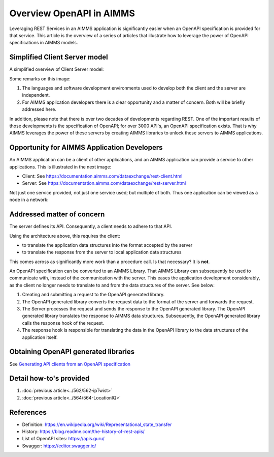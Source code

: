 Overview OpenAPI in AIMMS
=========================

Leveraging REST Services in an AIMMS application is significantly easier when an OpenAPI specification
is provided for that service.   
This article is the overview of a series of articles that illustrate how to leverage the power of OpenAPI 
specifications in AIMMS models.


Simplified Client Server model
-------------------------------

A simplified overview of Client Server model:

.. image:: images/client-server.png
    :align: center

Some remarks on this image:

#.  The languages and software development environments used to develop both the client and the server are independent.

#.  For AIMMS application developers there is a clear opportunity and a matter of concern. 
    Both will be briefly addressed here.

In addition, please note that there is over two decades of developments regarding REST.
One of the important results of those developments is the specification of OpenAPI; for over 3000 API's, an OpenAPI specification exists.
That is why AIMMS leverages the power of these servers by creating AIMMS libraries to unlock these servers to AIMMS applications.

Opportunity for AIMMS Application Developers
---------------------------------------------

An AIMMS application can be a client of other applications, and an AIMMS application can provide a service to other applications. This is illustrated in the next image:

.. image:: images/app-is-client-and-server.png
    :align: center

* Client: See https://documentation.aimms.com/dataexchange/rest-client.html

* Server: See https://documentation.aimms.com/dataexchange/rest-server.html

Not just one service provided, not just one service used; but multiple of both.
Thus one application can be viewed as a node in a network:

.. image:: images/app-has-multiple-clients-uses-multiple-servers.png
    :align: center

Addressed matter of concern
----------------------------

The server defines its API. 
Consequently, a client needs to adhere to that API.

Using the architecture above, this requires the client:

* to translate the application data structures into the format accepted by the server

* to translate the response from the server to local application data structures 

This comes across as significantly more work than a procedure call. 
Is that necessary?
It is **not**.  

An OpenAPI specification can be converted to an AIMMS Library.
That AIMMS Library can subsequently be used to communicate with, instead of the communication with the server.
This eases the application development considerably, as the client no longer needs to translate to and from the data structures of the server. See below:

.. image:: images/client-server-openapi-lib.png
    :align: center

#.  Creating and submitting a request to the OpenAPI generated library.

#.  The OpenAPI generated library converts the request data to the format of the server and forwards the request.

#.  The Server processes the request and sends the response to the OpenAPI generated library. 
    The OpenAPI generated library translates the response to AIMMS data structures.
    Subsequently, the OpenAPI generated library calls the response hook of the request.

#.  The response hook is responsible for translating the data in the OpenAPI library to the data structures 
    of the application itself.

Obtaining OpenAPI generated libraries
-------------------------------------

See `Generating API clients from an OpenAPI specification <https://documentation.aimms.com/dataexchange/openapi-client.html#generating-api-clients-from-an-openapi-specification>`_

Detail how-to's provided
-------------------------

#.  :doc:`previous article<../562/562-ipTwist>`

#.  :doc:`previous article<../564/564-LocationIQ>`



References
-----------

* Definition: https://en.wikipedia.org/wiki/Representational_state_transfer

* History: https://blog.readme.com/the-history-of-rest-apis/

* List of OpenAPI sites: https://apis.guru/

* Swagger: https://editor.swagger.io/

.. spelling:word-list::

    openapi
    api

